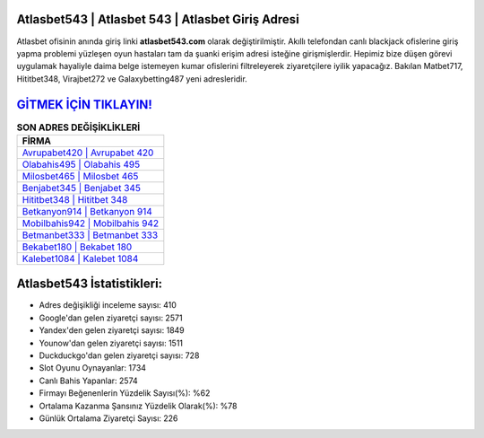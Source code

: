 ﻿Atlasbet543 | Atlasbet 543 | Atlasbet Giriş Adresi
===================================

.. image:: images/atlasbet-giris.jpg
   :width: 600
   
Atlasbet ofisinin anında giriş linki **atlasbet543.com** olarak değiştirilmiştir. Akıllı telefondan canlı blackjack ofislerine giriş yapma problemi yüzleşen oyun hastaları tam da şuanki erişim adresi isteğine girişmişlerdir. Hepimiz bize düşen görevi uygulamak hayaliyle daima belge istemeyen kumar ofislerini filtreleyerek ziyaretçilere iyilik yapacağız. Bakılan Matbet717, Hititbet348, Virajbet272 ve Galaxybetting487 yeni adresleridir.

`GİTMEK İÇİN TIKLAYIN! <https://urlday.cc/git>`_
==============

.. list-table:: **SON ADRES DEĞİŞİKLİKLERİ**
   :widths: 100
   :header-rows: 1

   * - FİRMA
   * - `Avrupabet420 | Avrupabet 420 <avrupabet420-avrupabet-420-avrupabet-giris-adresi.html>`_
   * - `Olabahis495 | Olabahis 495 <olabahis495-olabahis-495-olabahis-giris-adresi.html>`_
   * - `Milosbet465 | Milosbet 465 <milosbet465-milosbet-465-milosbet-giris-adresi.html>`_	 
   * - `Benjabet345 | Benjabet 345 <benjabet345-benjabet-345-benjabet-giris-adresi.html>`_	 
   * - `Hititbet348 | Hititbet 348 <hititbet348-hititbet-348-hititbet-giris-adresi.html>`_ 
   * - `Betkanyon914 | Betkanyon 914 <betkanyon914-betkanyon-914-betkanyon-giris-adresi.html>`_
   * - `Mobilbahis942 | Mobilbahis 942 <mobilbahis942-mobilbahis-942-mobilbahis-giris-adresi.html>`_	 
   * - `Betmanbet333 | Betmanbet 333 <betmanbet333-betmanbet-333-betmanbet-giris-adresi.html>`_
   * - `Bekabet180 | Bekabet 180 <bekabet180-bekabet-180-bekabet-giris-adresi.html>`_
   * - `Kalebet1084 | Kalebet 1084 <kalebet1084-kalebet-1084-kalebet-giris-adresi.html>`_
	 
Atlasbet543 İstatistikleri:
===================================	 
* Adres değişikliği inceleme sayısı: 410
* Google'dan gelen ziyaretçi sayısı: 2571
* Yandex'den gelen ziyaretçi sayısı: 1849
* Younow'dan gelen ziyaretçi sayısı: 1511
* Duckduckgo'dan gelen ziyaretçi sayısı: 728
* Slot Oyunu Oynayanlar: 1734
* Canlı Bahis Yapanlar: 2574
* Firmayı Beğenenlerin Yüzdelik Sayısı(%): %62
* Ortalama Kazanma Şansınız Yüzdelik Olarak(%): %78
* Günlük Ortalama Ziyaretçi Sayısı: 226
